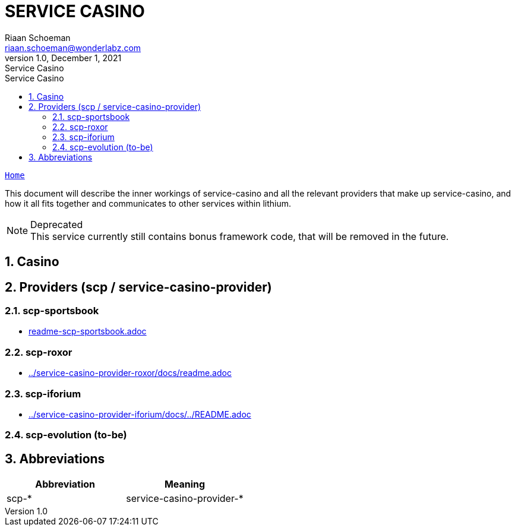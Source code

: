 = SERVICE CASINO
Riaan Schoeman <riaan.schoeman@wonderlabz.com>
1.0, December 1, 2021: Service Casino
:sectnums:
:toc: left
:toclevels: 4
:toc-title: Service Casino
:icons: font
:url-quickref: https://docs.asciidoctor.org/asciidoc/latest/syntax-quick-reference/

//:stylesheet: css/asciidoctor.css
//:stylesheet: css/material-blue.css

//This is done tto keep formatting aligned with gitlab
****
[verse,,]
____
link:../../readme.adoc[Home]
____
****

This document will describe the inner workings of service-casino and all the relevant providers that make up service-casino, and how it all fits together and communicates to other services within lithium.

.Deprecated
[NOTE]
This service currently still contains bonus framework code, that will be removed in the future.

== Casino

== Providers (scp / service-casino-provider)

=== scp-sportsbook

* link:readme-scp-sportsbook.adoc[]

=== scp-roxor

* link:../service-casino-provider-roxor/docs/readme.adoc[]

=== scp-iforium

* link:../service-casino-provider-iforium/docs/../README.adoc[]

=== scp-evolution (to-be)

== Abbreviations

|===
|Abbreviation  |Meaning

|scp-*
|service-casino-provider-*
|===

